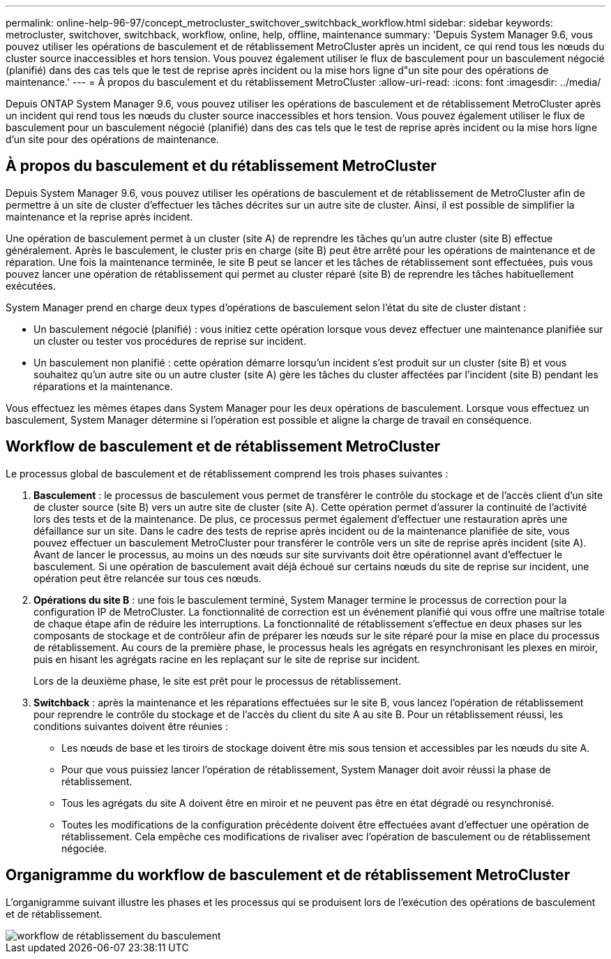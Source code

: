 ---
permalink: online-help-96-97/concept_metrocluster_switchover_switchback_workflow.html 
sidebar: sidebar 
keywords: metrocluster, switchover, switchback, workflow, online, help, offline, maintenance 
summary: 'Depuis System Manager 9.6, vous pouvez utiliser les opérations de basculement et de rétablissement MetroCluster après un incident, ce qui rend tous les nœuds du cluster source inaccessibles et hors tension. Vous pouvez également utiliser le flux de basculement pour un basculement négocié (planifié) dans des cas tels que le test de reprise après incident ou la mise hors ligne d"un site pour des opérations de maintenance.' 
---
= À propos du basculement et du rétablissement MetroCluster
:allow-uri-read: 
:icons: font
:imagesdir: ../media/


[role="lead"]
Depuis ONTAP System Manager 9.6, vous pouvez utiliser les opérations de basculement et de rétablissement MetroCluster après un incident qui rend tous les nœuds du cluster source inaccessibles et hors tension. Vous pouvez également utiliser le flux de basculement pour un basculement négocié (planifié) dans des cas tels que le test de reprise après incident ou la mise hors ligne d'un site pour des opérations de maintenance.



== À propos du basculement et du rétablissement MetroCluster

Depuis System Manager 9.6, vous pouvez utiliser les opérations de basculement et de rétablissement de MetroCluster afin de permettre à un site de cluster d'effectuer les tâches décrites sur un autre site de cluster. Ainsi, il est possible de simplifier la maintenance et la reprise après incident.

Une opération de basculement permet à un cluster (site A) de reprendre les tâches qu'un autre cluster (site B) effectue généralement. Après le basculement, le cluster pris en charge (site B) peut être arrêté pour les opérations de maintenance et de réparation. Une fois la maintenance terminée, le site B peut se lancer et les tâches de rétablissement sont effectuées, puis vous pouvez lancer une opération de rétablissement qui permet au cluster réparé (site B) de reprendre les tâches habituellement exécutées.

System Manager prend en charge deux types d'opérations de basculement selon l'état du site de cluster distant :

* Un basculement négocié (planifié) : vous initiez cette opération lorsque vous devez effectuer une maintenance planifiée sur un cluster ou tester vos procédures de reprise sur incident.
* Un basculement non planifié : cette opération démarre lorsqu'un incident s'est produit sur un cluster (site B) et vous souhaitez qu'un autre site ou un autre cluster (site A) gère les tâches du cluster affectées par l'incident (site B) pendant les réparations et la maintenance.


Vous effectuez les mêmes étapes dans System Manager pour les deux opérations de basculement. Lorsque vous effectuez un basculement, System Manager détermine si l'opération est possible et aligne la charge de travail en conséquence.



== Workflow de basculement et de rétablissement MetroCluster

Le processus global de basculement et de rétablissement comprend les trois phases suivantes :

. *Basculement* : le processus de basculement vous permet de transférer le contrôle du stockage et de l'accès client d'un site de cluster source (site B) vers un autre site de cluster (site A). Cette opération permet d'assurer la continuité de l'activité lors des tests et de la maintenance. De plus, ce processus permet également d'effectuer une restauration après une défaillance sur un site. Dans le cadre des tests de reprise après incident ou de la maintenance planifiée de site, vous pouvez effectuer un basculement MetroCluster pour transférer le contrôle vers un site de reprise après incident (site A). Avant de lancer le processus, au moins un des nœuds sur site survivants doit être opérationnel avant d'effectuer le basculement. Si une opération de basculement avait déjà échoué sur certains nœuds du site de reprise sur incident, une opération peut être relancée sur tous ces nœuds.
. *Opérations du site B* : une fois le basculement terminé, System Manager termine le processus de correction pour la configuration IP de MetroCluster. La fonctionnalité de correction est un événement planifié qui vous offre une maîtrise totale de chaque étape afin de réduire les interruptions. La fonctionnalité de rétablissement s'effectue en deux phases sur les composants de stockage et de contrôleur afin de préparer les nœuds sur le site réparé pour la mise en place du processus de rétablissement. Au cours de la première phase, le processus heals les agrégats en resynchronisant les plexes en miroir, puis en hisant les agrégats racine en les replaçant sur le site de reprise sur incident.
+
Lors de la deuxième phase, le site est prêt pour le processus de rétablissement.

. *Switchback* : après la maintenance et les réparations effectuées sur le site B, vous lancez l'opération de rétablissement pour reprendre le contrôle du stockage et de l'accès du client du site A au site B. Pour un rétablissement réussi, les conditions suivantes doivent être réunies :
+
** Les nœuds de base et les tiroirs de stockage doivent être mis sous tension et accessibles par les nœuds du site A.
** Pour que vous puissiez lancer l'opération de rétablissement, System Manager doit avoir réussi la phase de rétablissement.
** Tous les agrégats du site A doivent être en miroir et ne peuvent pas être en état dégradé ou resynchronisé.
** Toutes les modifications de la configuration précédente doivent être effectuées avant d'effectuer une opération de rétablissement. Cela empêche ces modifications de rivaliser avec l'opération de basculement ou de rétablissement négociée.






== Organigramme du workflow de basculement et de rétablissement MetroCluster

L'organigramme suivant illustre les phases et les processus qui se produisent lors de l'exécution des opérations de basculement et de rétablissement.

image::../media/switchover_switchback_workflow.jpg[workflow de rétablissement du basculement]
